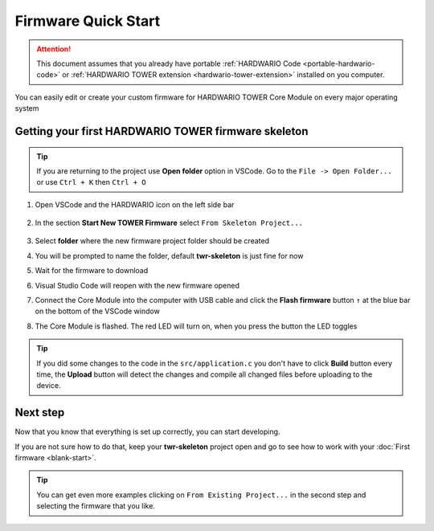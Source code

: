 ####################
Firmware Quick Start
####################

.. attention::

    This document assumes that you already have portable :ref:`HARDWARIO Code <portable-hardwario-code>` or :ref:`HARDWARIO TOWER extension <hardwario-tower-extension>` installed on you computer.


You can easily edit or create your custom firmware for HARDWARIO TOWER Core Module on every major operating system

****************************************************
Getting your first HARDWARIO TOWER firmware skeleton
****************************************************


.. tip::
    If you are returning to the project use **Open folder** option in VSCode. Go to the ``File -> Open Folder...`` or use ``Ctrl + K`` then ``Ctrl + O``


#. Open VSCode and the HARDWARIO icon on the left side bar

    .. thumbnail:: ../_static/firmware/firmware-quick-start/hardwario-extension-icon.png
        :width: 40%

#. In the section **Start New TOWER Firmware** select ``From Skeleton Project...``

    .. thumbnail:: ../_static/firmware/firmware-quick-start/from-skeleton-project.png
        :width: 40%

#. Select **folder** where the new firmware project folder should be created
#. You will be prompted to name the folder, default **twr-skeleton** is just fine for now
#. Wait for the firmware to download
#. Visual Studio Code will reopen with the new firmware opened
#. Connect the Core Module into the computer with USB cable and click the **Flash firmware** button ``↑`` at the blue bar on the bottom of the VSCode window
#. The Core Module is flashed. The red LED will turn on, when you press the button the LED toggles

.. tip::

    If you did some changes to the code in the ``src/application.c`` you don't have to click **Build** button every time,
    the **Upload** button will detect the changes and compile all changed files before uploading to the device.




*********
Next step
*********
Now that you know that everything is set up correctly, you can start developing.

If you are not sure how to do that, keep your **twr-skeleton** project open and go to see how to work with your :doc:`First firmware <blank-start>`.

.. tip::

    You can get even more examples clicking on ``From Existing Project...`` in the second step and selecting the firmware that you like.
